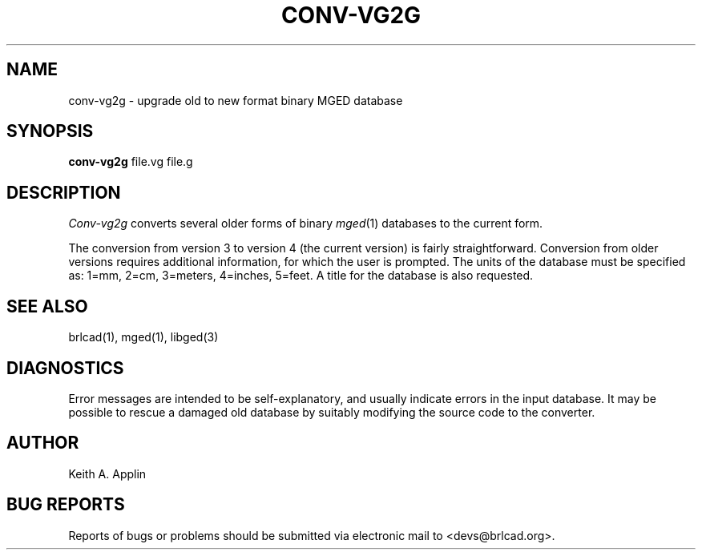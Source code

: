 .TH CONV-VG2G 1 BRL-CAD
.\"                    C O N V - V G 2 G . 1
.\" BRL-CAD
.\"
.\" Copyright (c) 2005-2008 United States Government as represented by
.\" the U.S. Army Research Laboratory.
.\"
.\" Redistribution and use in source (Docbook format) and 'compiled'
.\" forms (PDF, PostScript, HTML, RTF, etc), with or without
.\" modification, are permitted provided that the following conditions
.\" are met:
.\"
.\" 1. Redistributions of source code (Docbook format) must retain the
.\" above copyright notice, this list of conditions and the following
.\" disclaimer.
.\"
.\" 2. Redistributions in compiled form (transformed to other DTDs,
.\" converted to PDF, PostScript, HTML, RTF, and other formats) must
.\" reproduce the above copyright notice, this list of conditions and
.\" the following disclaimer in the documentation and/or other
.\" materials provided with the distribution.
.\"
.\" 3. The name of the author may not be used to endorse or promote
.\" products derived from this documentation without specific prior
.\" written permission.
.\"
.\" THIS DOCUMENTATION IS PROVIDED BY THE AUTHOR AS IS'' AND ANY
.\" EXPRESS OR IMPLIED WARRANTIES, INCLUDING, BUT NOT LIMITED TO, THE
.\" IMPLIED WARRANTIES OF MERCHANTABILITY AND FITNESS FOR A PARTICULAR
.\" PURPOSE ARE DISCLAIMED. IN NO EVENT SHALL THE AUTHOR BE LIABLE FOR
.\" ANY DIRECT, INDIRECT, INCIDENTAL, SPECIAL, EXEMPLARY, OR
.\" CONSEQUENTIAL DAMAGES (INCLUDING, BUT NOT LIMITED TO, PROCUREMENT
.\" OF SUBSTITUTE GOODS OR SERVICES; LOSS OF USE, DATA, OR PROFITS; OR
.\" BUSINESS INTERRUPTION) HOWEVER CAUSED AND ON ANY THEORY OF
.\" LIABILITY, WHETHER IN CONTRACT, STRICT LIABILITY, OR TORT
.\" (INCLUDING NEGLIGENCE OR OTHERWISE) ARISING IN ANY WAY OUT OF THE
.\" USE OF THIS DOCUMENTATION, EVEN IF ADVISED OF THE POSSIBILITY OF
.\" SUCH DAMAGE.
.\"
.\".\".\"
.SH NAME
conv-vg2g \- upgrade old to new format binary MGED database
.SH SYNOPSIS
.B conv-vg2g
file.vg file.g
.SH DESCRIPTION
.I Conv-vg2g
converts several older forms of binary
.IR mged (1)
databases to the current form.
.PP
The conversion from version 3 to version 4 (the current version)
is fairly straightforward.
Conversion from older versions requires additional information,
for which the user is prompted.  The units of the database must
be specified as:
1=mm, 2=cm, 3=meters, 4=inches, 5=feet.
A title for the database is also requested.
.SH SEE ALSO
brlcad(1), mged(1), libged(3)
.SH DIAGNOSTICS
Error messages are intended to be self-explanatory,
and usually indicate errors in the input database.
It may be possible to rescue a damaged old database
by suitably modifying the source code to the converter.
.SH AUTHOR
Keith A. Applin
.SH "BUG REPORTS"
Reports of bugs or problems should be submitted via electronic
mail to <devs@brlcad.org>.
